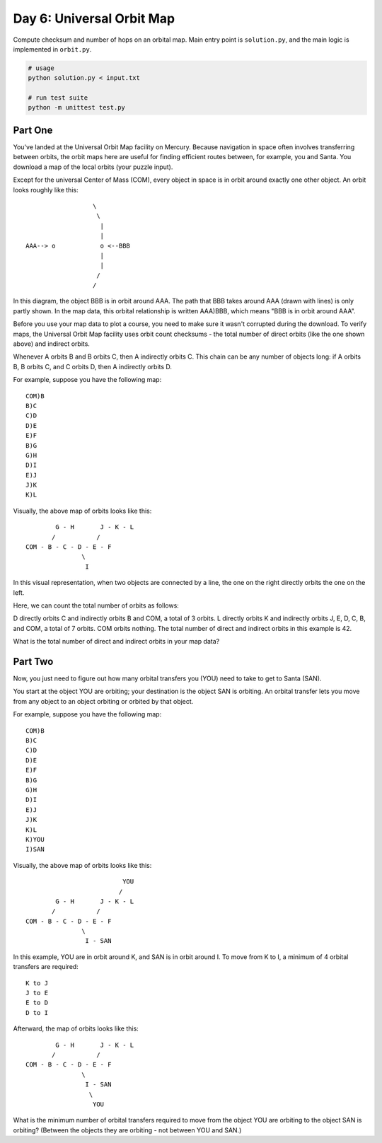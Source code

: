 ==========================
Day 6: Universal Orbit Map
==========================

Compute checksum and number of hops on an orbital map. Main entry point is ``solution.py``, and the main logic is implemented in ``orbit.py``.


.. code:: sh

  # usage
  python solution.py < input.txt

  # run test suite
  python -m unittest test.py


Part One
--------

You've landed at the Universal Orbit Map facility on Mercury. Because navigation in space often involves transferring between orbits, the orbit maps here are useful for finding efficient routes between, for example, you and Santa. You download a map of the local orbits (your puzzle input).

Except for the universal Center of Mass (COM), every object in space is in orbit around exactly one other object. An orbit looks roughly like this:

::

                    \
                     \
                      |
                      |
  AAA--> o            o <--BBB
                      |
                      |
                     /
                    /

In this diagram, the object BBB is in orbit around AAA. The path that BBB takes around AAA (drawn with lines) is only partly shown. In the map data, this orbital relationship is written AAA)BBB, which means "BBB is in orbit around AAA".

Before you use your map data to plot a course, you need to make sure it wasn't corrupted during the download. To verify maps, the Universal Orbit Map facility uses orbit count checksums - the total number of direct orbits (like the one shown above) and indirect orbits.

Whenever A orbits B and B orbits C, then A indirectly orbits C. This chain can be any number of objects long: if A orbits B, B orbits C, and C orbits D, then A indirectly orbits D.

For example, suppose you have the following map:

::

  COM)B
  B)C
  C)D
  D)E
  E)F
  B)G
  G)H
  D)I
  E)J
  J)K
  K)L

Visually, the above map of orbits looks like this:

::

          G - H       J - K - L
         /           /
  COM - B - C - D - E - F
                 \
                  I

In this visual representation, when two objects are connected by a line, the one on the right directly orbits the one on the left.

Here, we can count the total number of orbits as follows:

D directly orbits C and indirectly orbits B and COM, a total of 3 orbits.
L directly orbits K and indirectly orbits J, E, D, C, B, and COM, a total of 7 orbits.
COM orbits nothing.
The total number of direct and indirect orbits in this example is 42.

What is the total number of direct and indirect orbits in your map data?


Part Two
--------

Now, you just need to figure out how many orbital transfers you (YOU) need to take to get to Santa (SAN).

You start at the object YOU are orbiting; your destination is the object SAN is orbiting. An orbital transfer lets you move from any object to an object orbiting or orbited by that object.

For example, suppose you have the following map:

::

  COM)B
  B)C
  C)D
  D)E
  E)F
  B)G
  G)H
  D)I
  E)J
  J)K
  K)L
  K)YOU
  I)SAN

Visually, the above map of orbits looks like this:

::

                            YOU
                           /
          G - H       J - K - L
         /           /
  COM - B - C - D - E - F
                 \
                  I - SAN

In this example, YOU are in orbit around K, and SAN is in orbit around I. To move from K to I, a minimum of 4 orbital transfers are required:

::

  K to J
  J to E
  E to D
  D to I

Afterward, the map of orbits looks like this:

::

          G - H       J - K - L
         /           /
  COM - B - C - D - E - F
                 \
                  I - SAN
                   \
                    YOU

What is the minimum number of orbital transfers required to move from the object YOU are orbiting to the object SAN is orbiting? (Between the objects they are orbiting - not between YOU and SAN.)
